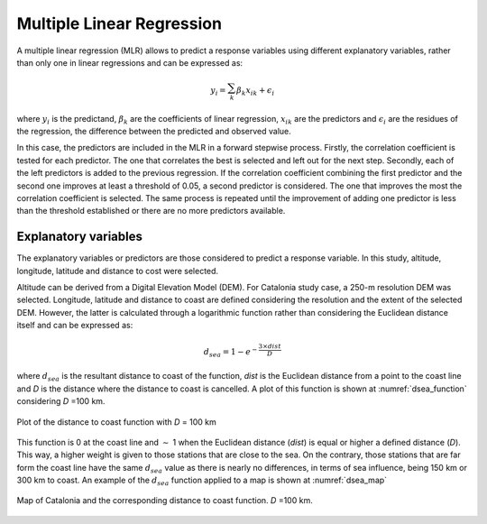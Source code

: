 Multiple Linear Regression
==========================
A multiple linear regression (MLR) allows to predict a response variables using
different explanatory variables, rather than only one in linear regressions and
can be expressed as:

.. math::

    y_{i} = \sum_{k}^{} \beta_{k}x_{ik} + \epsilon_{i}

where :math:`y_{i}` is the predictand, :math:`\beta_{k}` are the coefficients of 
linear regression, :math:`x_{ik}` are the predictors and :math:`\epsilon_{i}` are 
the residues of the regression, the difference between the predicted and observed 
value.

In this case, the predictors are included in the MLR in a forward stepwise process.
Firstly, the correlation coefficient is tested for each predictor. The one that 
correlates the best is selected and left out for the next step. Secondly, each of 
the left predictors is added to the previous regression. If the correlation coefficient
combining the first predictor and the second one improves at least a threshold of 
0.05, a second predictor is considered. The one that improves the most the correlation 
coefficient is selected. The same process is repeated until the improvement of adding 
one predictor is less than the threshold established or there are no more predictors 
available.

Explanatory variables
---------------------
The explanatory variables or predictors are those considered to predict a response variable. In this
study, altitude, longitude, latitude and distance to cost were selected.

Altitude can be derived from a Digital Elevation Model (DEM). For Catalonia study case,
a 250-m resolution DEM was selected. Longitude, latitude and distance to coast are 
defined considering the resolution and the extent of the selected DEM. However, the 
latter is calculated through a logarithmic function rather than considering the Euclidean
distance itself and can be expressed as:

.. math::

    d_{sea} = 1 - e^{-\dfrac{3\times dist}{D}}

where :math:`d_{sea}` is the resultant distance to coast of the function, *dist* is the 
Euclidean distance from a point to the coast line and *D* is the distance where the 
distance to coast is cancelled. A plot of this function is shown at :numref:`dsea_function`
considering *D* =100 km.

.. figure:: _static/dsea_function.png
    :name: dsea_function
    :width: 500px
    :align: center
    :height: 400px
    :alt: Not available. Distance to sea plot.
    :figclass: align-center

    Plot of the distance to coast function with *D* = 100 km


This function is 0 at the coast line and :math:`\sim` 1 when the Euclidean distance 
(*dist*) is equal or higher a defined distance (*D*). This way, a higher weight is given to
those stations that are close to the sea. On the contrary, those stations that are far 
form the coast line have the same :math:`d_{sea}` value as there is nearly no differences,
in terms of sea influence, being 150 km or 300 km to coast. An example of the :math:`d_{sea}`
function applied to a map is shown at :numref:`dsea_map`


.. figure:: _static/dsea_function_map.png
    :name: dsea_map
    :width: 600px
    :align: center
    :height: 500px
    :alt: Not available. Distance to sea map.
    :figclass: align-center

    Map of Catalonia and the corresponding distance to coast function. *D* =100 km.